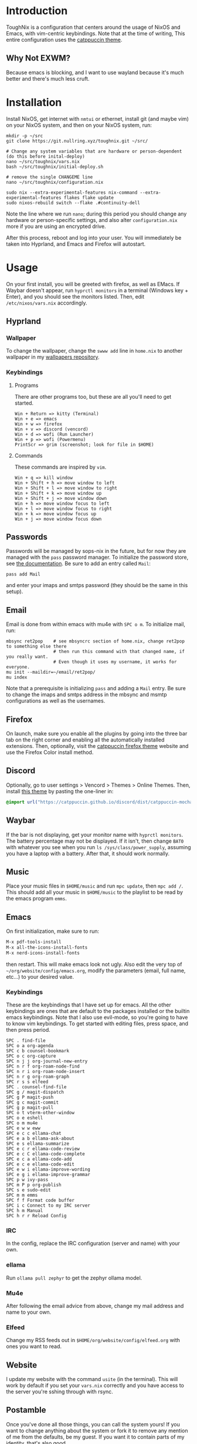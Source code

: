 * Introduction
ToughNix is a configuration that centers around the usage of NixOS and Emacs, with vim-centric
keybindings. Note that at the time of writing, This entire configuration uses the [[https://github.com/catppuccin/catppuccin][catppuccin theme]].
** Why Not EXWM?
Because emacs is blocking, and I want to use wayland because it's much better and there's
much less cruft.
* Installation
Install NixOS, get internet with ~nmtui~ or ethernet, install git (and maybe vim) on your NixOS system,
and then on your NixOS system, run:
#+begin_src shell
  mkdir -p ~/src
  git clone https://git.nullring.xyz/toughnix.git ~/src/

  # Change any system variables that are hardware or person-dependent (do this before inital-deploy)
  nano ~/src/toughnix/vars.nix
  bash ~/src/toughnix/initial-deploy.sh

  # remove the single CHANGEME line
  nano ~/src/toughnix/configuration.nix

  sudo nix --extra-experimental-features nix-command --extra-experimental-features flakes flake update
  sudo nixos-rebuild switch --flake .#continuity-dell
#+end_src
Note the line where we run ~nano~; during this period you should change any hardware or
person-specific settings, and also alter ~configuration.nix~ more if you are using an encrypted drive.

After this process, reboot and log into your user. You will immediately be taken into Hyprland,
and Emacs and Firefox will autostart.
* Usage
On your first install, you will be greeted with firefox, as well as EMacs. If Waybar doesn't
appear, run ~hyprctl monitors~ in a terminal (Windows key + Enter), and you should see the monitors
listed. Then, edit ~/etc/nixos/vars.nix~ accordingly.
** Hyprland
*** Wallpaper
To change the wallpaper, change the ~swww add~ line in ~home.nix~ to another wallpaper in my
[[https://github.com/ret2pop/wallpapers][wallpapers repository]].
*** Keybindings
**** Programs
There are other programs too, but these are all you'll need to get started.
#+begin_example
Win + Return => kitty (Terminal)
Win + e => emacs
Win + w => firefox
Win + v => discord (vencord)
Win + d => wofi (Run Launcher)
Win + p => wofi (Powermenu)
PrintScr => grim (screenshot; look for file in $HOME)
#+end_example
**** Commands
These commands are inspired by ~vim~.
#+begin_example
Win + q => kill window
Win + Shift + h => move window to left
Win + Shift + l => move window to right
Win + Shift + k => move window up
Win + Shift + j => move window down
Win + h => move window focus to left
Win + l => move window focus to right
Win + k => move window focus up
Win + j => move window focus down
#+end_example
** Passwords
Passwords will be managed by sops-nix in the future, but for now they are managed
with the ~pass~ password manager. To initialize the password store, see
[[https://www.passwordstore.org/][the documentation]]. Be sure to add an entry called ~Mail~:
#+begin_src shell
pass add Mail
#+end_src
and enter your imaps and smtps password (they should be the same in this setup).
** Email
Email is done from within emacs with mu4e with ~SPC o m~. To initialize mail, run:
#+begin_src shell
  mbsync ret2pop    # see mbsyncrc section of home.nix, change ret2pop to something else there
                    # then run this command with that changed name, if you really want.
                    # Even though it uses my username, it works for everyone.
  mu init --maildir=~/email/ret2pop/
  mu index
#+end_src
Note that a prerequisite is initializing ~pass~ and adding a ~Mail~ entry. Be sure to change the imaps
and smtps address in the mbsync and msmtp configurations as well as the usernames.
** Firefox
On launch, make sure you enable all the plugins by going into the three bar tab on the right corner and
enabling all the automatically installed extensions. Then, optionally, visit the
[[https://github.com/catppuccin/firefox][catppuccin firefox theme]] website and use the Firefox Color install method.
** Discord
Optionally, go to user settings > Vencord > Themes > Online Themes. Then, install [[https://github.com/catppuccin/discord][this theme]] by pasting the one-liner in:
#+begin_src css
  @import url("https://catppuccin.github.io/discord/dist/catppuccin-mocha-pink.theme.css");
#+end_src
** Waybar
If the bar is not displaying, get your monitor name with ~hyprctl monitors~. The battery percentage
may not be displayed. If it isn't, then change ~BAT0~ with whatever you see when you run
~ls /sys/class/power_supply~, assuming you have a laptop with a battery. After that, it should work
normally.
** Music
Place your music files in ~$HOME/music~ and run ~mpc update~, then ~mpc add /~.
This should add all your music in ~$HOME/music~ to the playlist to be read by the emacs program ~emms~.
** Emacs
On first initialization, make sure to run:
#+begin_src emacs-lisp
  M-x pdf-tools-install
  M-x all-the-icons-install-fonts
  M-x nerd-icons-install-fonts 
#+end_src
then restart. This will make emacs look not ugly. Also edit the very top of
~~/org/website/config/emacs.org~, modify the parameters (email, full name, etc...) to your desired
value.
*** Keybindings
These are the keybindings that I have set up for emacs. All the other keybindings are ones that are default
to the packages installed or the builtin emacs keybindings. Note that I also use evil-mode, so you're going
to have to know vim keybindings. To get started with editing files, press space, and then
press period.
#+begin_example
  SPC . find-file
  SPC o a org-agenda
  SPC c b counsel-bookmark
  SPC o c org-capture
  SPC n j j org-journal-new-entry
  SPC n r f org-roam-node-find
  SPC n r i org-roam-node-insert
  SPC n r g org-roam-graph
  SPC r s s elfeed
  SPC . counsel-find-file
  SPC g / magit-dispatch
  SPC g P magit-push
  SPC g c magit-commit
  SPC g p magit-pull
  SPC o t vterm-other-window
  SPC o e eshell
  SPC o m mu4e
  SPC e w w eww
  SPC e c c ellama-chat
  SPC e a b ellama-ask-about
  SPC e s ellama-summarize
  SPC e c r ellama-code-review
  SPC e c C ellama-code-complete
  SPC e c a ellama-code-add
  SPC e c e ellama-code-edit
  SPC e w i ellama-improve-wording
  SPC e g i ellama-improve-grammar
  SPC p w ivy-pass
  SPC m P p org-publish
  SPC s e sudo-edit
  SPC m m emms
  SPC f f Format code buffer
  SPC i c Connect to my IRC server
  SPC h m Manual
  SPC h r r Reload Config
#+end_example
*** IRC
In the config, replace the IRC configuration (server and name) with your own.
*** ellama
Run ~ollama pull zephyr~ to get the zephyr ollama model.
*** Mu4e
After following the email advice from above, change my mail address and name to your own.
*** Elfeed
Change my RSS feeds out in ~$HOME/org/website/config/elfeed.org~ with ones you want to read.
** Website
I update my website with the command ~usite~ (in the terminal). This will work by default if you
set your ~vars.nix~ correctly and you have access to the server you're sshing through with rsync.
** Postamble
Once you've done all those things, you can call the system yours! If you want to change anything
about the system or fork it to remove any mention of me from the defaults, be my guest.
If you want it to contain parts of my identity, that's also good.
